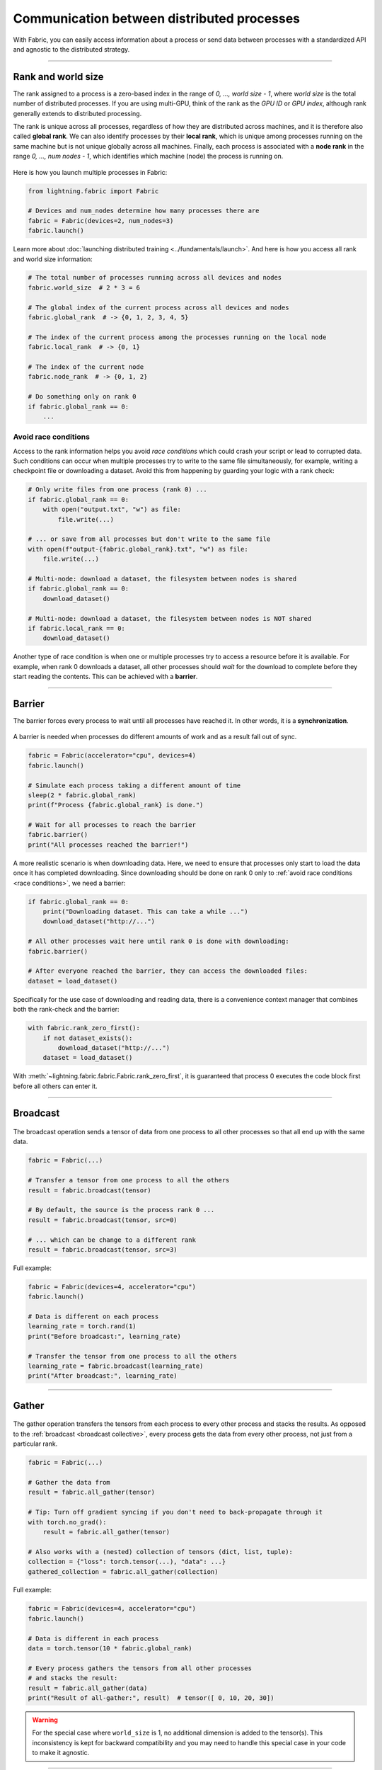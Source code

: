 ###########################################
Communication between distributed processes
###########################################

With Fabric, you can easily access information about a process or send data between processes with a standardized API and agnostic to the distributed strategy.


----


*******************
Rank and world size
*******************

The rank assigned to a process is a zero-based index in the range of *0, ..., world size - 1*, where *world size* is the total number of distributed processes.
If you are using multi-GPU, think of the rank as the *GPU ID* or *GPU index*, although rank generally extends to distributed processing.

The rank is unique across all processes, regardless of how they are distributed across machines, and it is therefore also called **global rank**.
We can also identify processes by their **local rank**, which is unique among processes running on the same machine but is not unique globally across all machines.
Finally, each process is associated with a **node rank** in the range *0, ..., num nodes - 1*, which identifies which machine (node) the process is running on.

.. figure:: https://pl-public-data.s3.amazonaws.com/assets_lightning/fabric_collectives_ranks.jpeg
   :alt: The different type of process ranks: Local, global, node.
   :width: 100%

Here is how you launch multiple processes in Fabric:

.. code-block:: python

    from lightning.fabric import Fabric

    # Devices and num_nodes determine how many processes there are
    fabric = Fabric(devices=2, num_nodes=3)
    fabric.launch()

Learn more about :doc:`launching distributed training <../fundamentals/launch>`.
And here is how you access all rank and world size information:

.. code-block:: python

    # The total number of processes running across all devices and nodes
    fabric.world_size  # 2 * 3 = 6

    # The global index of the current process across all devices and nodes
    fabric.global_rank  # -> {0, 1, 2, 3, 4, 5}

    # The index of the current process among the processes running on the local node
    fabric.local_rank  # -> {0, 1}

    # The index of the current node
    fabric.node_rank  # -> {0, 1, 2}

    # Do something only on rank 0
    if fabric.global_rank == 0:
        ...


.. _race conditions:

Avoid race conditions
=====================

Access to the rank information helps you avoid *race conditions* which could crash your script or lead to corrupted data.
Such conditions can occur when multiple processes try to write to the same file simultaneously, for example, writing a checkpoint file or downloading a dataset.
Avoid this from happening by guarding your logic with a rank check:

.. code-block:: python

    # Only write files from one process (rank 0) ...
    if fabric.global_rank == 0:
        with open("output.txt", "w") as file:
            file.write(...)

    # ... or save from all processes but don't write to the same file
    with open(f"output-{fabric.global_rank}.txt", "w") as file:
        file.write(...)

    # Multi-node: download a dataset, the filesystem between nodes is shared
    if fabric.global_rank == 0:
        download_dataset()

    # Multi-node: download a dataset, the filesystem between nodes is NOT shared
    if fabric.local_rank == 0:
        download_dataset()

Another type of race condition is when one or multiple processes try to access a resource before it is available.
For example, when rank 0 downloads a dataset, all other processes should *wait* for the download to complete before they start reading the contents.
This can be achieved with a **barrier**.


----


*******
Barrier
*******

The barrier forces every process to wait until all processes have reached it.
In other words, it is a **synchronization**.

.. figure:: https://pl-public-data.s3.amazonaws.com/assets_lightning/fabric_collectives_barrier.jpeg
   :alt: The barrier for process synchronization
   :width: 100%

A barrier is needed when processes do different amounts of work and as a result fall out of sync.

.. code-block:: python

    fabric = Fabric(accelerator="cpu", devices=4)
    fabric.launch()

    # Simulate each process taking a different amount of time
    sleep(2 * fabric.global_rank)
    print(f"Process {fabric.global_rank} is done.")

    # Wait for all processes to reach the barrier
    fabric.barrier()
    print("All processes reached the barrier!")


A more realistic scenario is when downloading data.
Here, we need to ensure that processes only start to load the data once it has completed downloading.
Since downloading should be done on rank 0 only to :ref:`avoid race conditions <race conditions>`, we need a barrier:

.. code-block:: python

    if fabric.global_rank == 0:
        print("Downloading dataset. This can take a while ...")
        download_dataset("http://...")

    # All other processes wait here until rank 0 is done with downloading:
    fabric.barrier()

    # After everyone reached the barrier, they can access the downloaded files:
    dataset = load_dataset()


Specifically for the use case of downloading and reading data, there is a convenience context manager that combines both the rank-check and the barrier:

.. code-block:: python

    with fabric.rank_zero_first():
        if not dataset_exists():
            download_dataset("http://...")
        dataset = load_dataset()

With :meth:`~lightning.fabric.fabric.Fabric.rank_zero_first`, it is guaranteed that process 0 executes the code block first before all others can enter it.


----

.. _broadcast collective:

*********
Broadcast
*********

.. figure:: https://pl-public-data.s3.amazonaws.com/assets_lightning/fabric_collectives_broadcast.jpeg
   :alt: The broadcast collective operation
   :width: 100%

The broadcast operation sends a tensor of data from one process to all other processes so that all end up with the same data.

.. code-block:: python

    fabric = Fabric(...)

    # Transfer a tensor from one process to all the others
    result = fabric.broadcast(tensor)

    # By default, the source is the process rank 0 ...
    result = fabric.broadcast(tensor, src=0)

    # ... which can be change to a different rank
    result = fabric.broadcast(tensor, src=3)


Full example:

.. code-block:: python

    fabric = Fabric(devices=4, accelerator="cpu")
    fabric.launch()

    # Data is different on each process
    learning_rate = torch.rand(1)
    print("Before broadcast:", learning_rate)

    # Transfer the tensor from one process to all the others
    learning_rate = fabric.broadcast(learning_rate)
    print("After broadcast:", learning_rate)


----


******
Gather
******

.. figure:: https://pl-public-data.s3.amazonaws.com/assets_lightning/fabric_collectives_all-gather.jpeg
   :alt: The All-gather collective operation
   :width: 100%

The gather operation transfers the tensors from each process to every other process and stacks the results.
As opposed to the :ref:`broadcast <broadcast collective>`, every process gets the data from every other process, not just from a particular rank.

.. code-block:: python

    fabric = Fabric(...)

    # Gather the data from
    result = fabric.all_gather(tensor)

    # Tip: Turn off gradient syncing if you don't need to back-propagate through it
    with torch.no_grad():
        result = fabric.all_gather(tensor)

    # Also works with a (nested) collection of tensors (dict, list, tuple):
    collection = {"loss": torch.tensor(...), "data": ...}
    gathered_collection = fabric.all_gather(collection)


Full example:

.. code-block:: python

    fabric = Fabric(devices=4, accelerator="cpu")
    fabric.launch()

    # Data is different in each process
    data = torch.tensor(10 * fabric.global_rank)

    # Every process gathers the tensors from all other processes
    # and stacks the result:
    result = fabric.all_gather(data)
    print("Result of all-gather:", result)  # tensor([ 0, 10, 20, 30])

.. warning::

    For the special case where ``world_size`` is 1, no additional dimension is added to the tensor(s). This inconsistency
    is kept for backward compatibility and you may need to handle this special case in your code to make it agnostic.


----


******
Reduce
******

.. figure:: https://pl-public-data.s3.amazonaws.com/assets_lightning/fabric_collectives_all-reduce.jpeg
   :alt: The All-reduce collective operation
   :width: 100%


The reduction is an operation that takes multiple values (tensors) as input and returns a single value.
An example of a reduction is *summation*, e.g., ``torch.sum()``.
The :meth:`~lightning.fabric.fabric.Fabric.all_reduce` operation allows you to apply a reduction across multiple processes:

.. code-block:: python

    fabric = Fabric(...)

    # Compute the mean of a tensor across processes:
    result = fabric.all_reduce(tensor, reduce_op="mean")

    # Or the sum:
    result = fabric.all_reduce(tensor, reduce_op="sum")

    # Also works with a (nested) collection of tensors (dict, list, tuple):
    collection = {"loss": torch.tensor(...), "data": ...}
    reduced_collection = fabric.all_reduce(collection)

The support of options for ``reduce_op`` depends on the strategy used, but all strategies support *sum* and *mean*.

Full example:

.. code-block:: python

    fabric = Fabric(devices=4, accelerator="cpu")
    fabric.launch()

    # Data is different in each process
    data = torch.tensor(10 * fabric.global_rank)

    # Sum the tensors from every process
    result = fabric.all_reduce(data, reduce_op="sum")

    # sum(0 + 10 + 20 + 30) = tensor(60)
    print("Result of all-reduce:", result)
